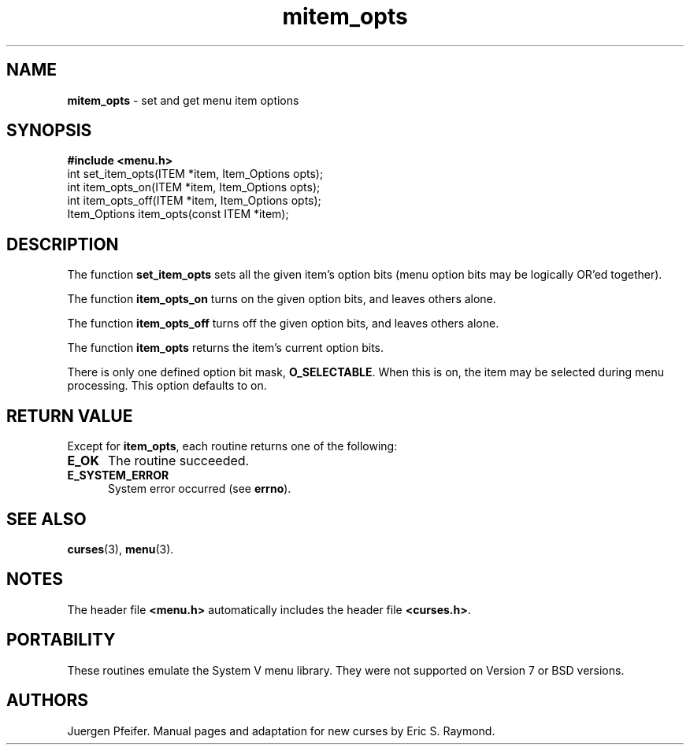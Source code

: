 '\" t
.\" $OpenBSD: src/lib/libmenu/mitem_opts.3,v 1.6 2010/01/12 23:22:08 nicm Exp $
.\"
.\"***************************************************************************
.\" Copyright (c) 1998-2006,2007 Free Software Foundation, Inc.              *
.\"                                                                          *
.\" Permission is hereby granted, free of charge, to any person obtaining a  *
.\" copy of this software and associated documentation files (the            *
.\" "Software"), to deal in the Software without restriction, including      *
.\" without limitation the rights to use, copy, modify, merge, publish,      *
.\" distribute, distribute with modifications, sublicense, and/or sell       *
.\" copies of the Software, and to permit persons to whom the Software is    *
.\" furnished to do so, subject to the following conditions:                 *
.\"                                                                          *
.\" The above copyright notice and this permission notice shall be included  *
.\" in all copies or substantial portions of the Software.                   *
.\"                                                                          *
.\" THE SOFTWARE IS PROVIDED "AS IS", WITHOUT WARRANTY OF ANY KIND, EXPRESS  *
.\" OR IMPLIED, INCLUDING BUT NOT LIMITED TO THE WARRANTIES OF               *
.\" MERCHANTABILITY, FITNESS FOR A PARTICULAR PURPOSE AND NONINFRINGEMENT.   *
.\" IN NO EVENT SHALL THE ABOVE COPYRIGHT HOLDERS BE LIABLE FOR ANY CLAIM,   *
.\" DAMAGES OR OTHER LIABILITY, WHETHER IN AN ACTION OF CONTRACT, TORT OR    *
.\" OTHERWISE, ARISING FROM, OUT OF OR IN CONNECTION WITH THE SOFTWARE OR    *
.\" THE USE OR OTHER DEALINGS IN THE SOFTWARE.                               *
.\"                                                                          *
.\" Except as contained in this notice, the name(s) of the above copyright   *
.\" holders shall not be used in advertising or otherwise to promote the     *
.\" sale, use or other dealings in this Software without prior written       *
.\" authorization.                                                           *
.\"***************************************************************************
.\"
.\" $Id: mitem_opts.3x,v 1.9 2007/02/24 17:33:32 tom Exp $
.TH mitem_opts 3 ""
.SH NAME
\fBmitem_opts\fR - set and get menu item options
.SH SYNOPSIS
\fB#include <menu.h>\fR
.br
int set_item_opts(ITEM *item, Item_Options opts);
.br
int item_opts_on(ITEM *item, Item_Options opts);
.br
int item_opts_off(ITEM *item, Item_Options opts);
.br
Item_Options item_opts(const ITEM *item);
.br
.SH DESCRIPTION
The function \fBset_item_opts\fR sets all the given item's option bits (menu
option bits may be logically OR'ed together).
.PP
The function \fBitem_opts_on\fR turns on the given option bits, and leaves
others alone.
.PP
The function \fBitem_opts_off\fR turns off the given option bits, and leaves
others alone.
.PP
The function \fBitem_opts\fR returns the item's current option bits.
.PP
There is only one defined option bit mask, \fBO_SELECTABLE\fR.  When this is
on, the item may be selected during menu processing.  This option defaults
to on.
.SH RETURN VALUE
Except for \fBitem_opts\fR, each routine returns one of the following:
.TP 5
.B E_OK
The routine succeeded.
.TP 5
.B E_SYSTEM_ERROR
System error occurred (see \fBerrno\fR).
.SH SEE ALSO
\fBcurses\fR(3), \fBmenu\fR(3).
.SH NOTES
The header file \fB<menu.h>\fR automatically includes the header file
\fB<curses.h>\fR.
.SH PORTABILITY
These routines emulate the System V menu library.  They were not supported on
Version 7 or BSD versions.
.SH AUTHORS
Juergen Pfeifer.  Manual pages and adaptation for new curses by Eric
S. Raymond.
.\"#
.\"# The following sets edit modes for GNU EMACS
.\"# Local Variables:
.\"# mode:nroff
.\"# fill-column:79
.\"# End:
